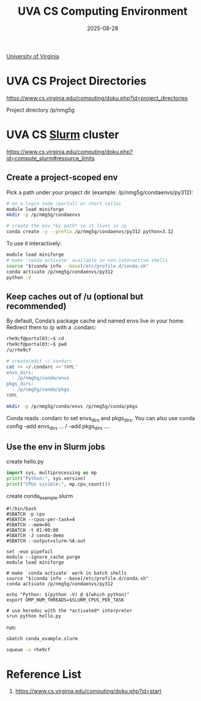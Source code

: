 :PROPERTIES:
:ID:       dd8e5d6f-b01b-4a3d-ba1c-832a27e7e243
:END:
#+title: UVA CS Computing Environment
#+date: 2025-08-28

[[id:bc1f11cb-958e-43fa-88a2-904fd94805db][University of Virginia]]

* UVA CS Project Directories
https://www.cs.virginia.edu/computing/doku.php?id=project_directories

Project directory /p/nmg5g

* UVA CS [[id:822ba079-5358-4814-94f5-66a7f741b41a][Slurm]] cluster
:PROPERTIES:
:ID:       b5392aff-d459-450c-b18c-a41152a869b3
:END:

https://www.cs.virginia.edu/computing/doku.php?id=compute_slurm#resource_limits

** Create a project-scoped env
Pick a path under your project dir (example: /p/nmg5g/condaenvs/py312):
#+begin_src bash
# on a login node (portal) or short salloc
module load miniforge
mkdir -p /p/nmg5g/condaenvs

# create the env *by path* so it lives in /p
conda create -y --prefix /p/nmg5g/condaenvs/py312 python=3.12
#+end_src

To use it interactively:
#+begin_src bash
module load miniforge
# make 'conda activate' available in non-interactive shells
source "$(conda info --base)/etc/profile.d/conda.sh"
conda activate /p/nmg5g/condaenvs/py312
python -V
#+end_src

** Keep caches out of /u (optional but recommended)
By default, Conda’s package cache and named envs live in your home. Redirect them to /p with a .condarc:
#+begin_src bash
rhe9cf@portal03:~$ cd
rhe9cf@portal03:~$ pwd
/u/rhe9cf
#+end_src

#+begin_src bash
# create/edit ~/.condarc
cat >> ~/.condarc <<'YAML'
envs_dirs:
  - /p/nmg5g/conda/envs
pkgs_dirs:
  - /p/nmg5g/conda/pkgs
YAML

mkdir -p /p/nmg5g/conda/envs /p/nmg5g/conda/pkgs
#+end_src
Conda reads .condarc to set envs_dirs and pkgs_dirs. You can also use conda config --add envs_dirs ... / --add pkgs_dirs ....

** Use the env in Slurm jobs
create hello.py
#+begin_src python
import sys, multiprocessing as mp
print("Python:", sys.version)
print("CPUs visible:", mp.cpu_count())
#+end_src

create conda_example.slurm
#+begin_src file
#!/bin/bash
#SBATCH -p cpu
#SBATCH --cpus-per-task=4
#SBATCH --mem=8G
#SBATCH -t 01:00:00
#SBATCH -J conda-demo
#SBATCH --output=slurm-%A.out

set -euo pipefail
module --ignore_cache purge
module load miniforge

# make `conda activate` work in batch shells
source "$(conda info --base)/etc/profile.d/conda.sh"
conda activate /p/nmg5g/condaenvs/py312

echo "Python: $(python -V) @ $(which python)"
export OMP_NUM_THREADS=$SLURM_CPUS_PER_TASK

# use heredoc with the *activated* interpreter
srun python hello.py
#+end_src

run:
#+begin_src bash
sbatch conda_example.slurm
#+end_src

#+begin_src bash
squeue -u rhe9cf
#+end_src

* Reference List
1. https://www.cs.virginia.edu/computing/doku.php?id=start
